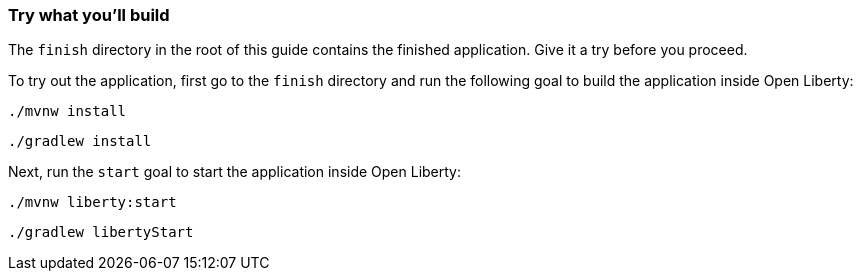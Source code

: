 === Try what you'll build

The `finish` directory in the root of this guide contains the finished application. Give it a try before you proceed.

To try out the application, first go to the `finish` directory and run the following goal to build the application inside Open Liberty:

[source, role="maven_section command"]
----
./mvnw install
----

[source, role="gradle_section command"]
----
./gradlew install
----

Next, run the `start` goal to start the application inside Open Liberty:

[source, role="maven_section command"]
----
./mvnw liberty:start
----

[source, role="gradle_section command"]
----
./gradlew libertyStart
----
